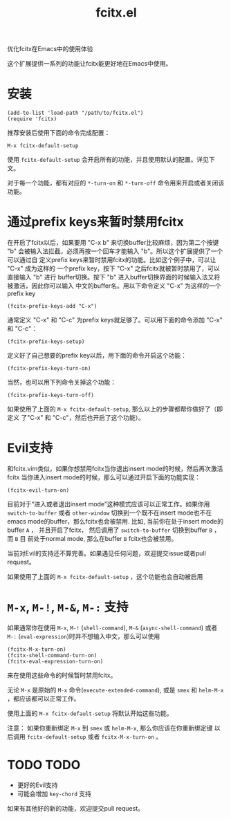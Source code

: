#+TITLE: fcitx.el
优化fcitx在Emacs中的使用体验

这个扩展提供一系列的功能让fcitx能更好地在Emacs中使用。

* 安装
  : (add-to-list 'load-path "/path/to/fcitx.el")
  : (require 'fcitx)
  
  推荐安装后使用下面的命令完成配置：
  : M-x fcitx-default-setup

  使用 =fcitx-default-setup= 会开启所有的功能，并且使用默认的配置。详见下文。

  对于每一个功能，都有对应的 =*-turn-on= 和 =*-turn-off= 命令用来开启或者关闭该
  功能。

* 通过prefix keys来暂时禁用fcitx
  在开启了fcitx以后，如果要用 "C-x b" 来切换buffer比较麻烦，因为第二个按键 "b"
  会被输入法拦截，必须再按一个回车才能输入 "b"。所以这个扩展提供了一个可以通过自
  定义prefix keys来暂时禁用fcitx的功能。比如这个例子中，可以让 "C-x" 成为这样的
  一个prefix key，按下 "C-x" 之后fcitx就被暂时禁用了，可以直接输入 "b" 进行
  buffer切换。按下 "b" 进入buffer切换界面的时候输入法又将被激活，因此你可以输入
  中文的buffer名。用以下命令定义 "C-x" 为这样的一个prefix key
  : (fcitx-prefix-keys-add "C-x")

  通常定义 "C-x" 和 "C-c" 为prefix keys就足够了。可以用下面的命令添加 "C-x" 和
  "C-c"：
  : (fcitx-prefix-keys-setup)


  定义好了自己想要的prefix key以后，用下面的命令开启这个功能：
  : (fcitx-prefix-keys-turn-on)

  当然，也可以用下列命令关掉这个功能：
  : (fcitx-prefix-keys-turn-off)

  如果使用了上面的 =M-x fcitx-default-setup=, 那么以上的步骤都帮你做好了（即定义
  了"C-x" 和 "C-c"，然后也开启了这个功能）。

* Evil支持
  和fcitx.vim类似，如果你想禁用fcitx当你退出insert mode的时候，然后再次激活fcitx
  当你进入insert mode的时候，那么可以通过开启下面的功能实现：
  : (fcitx-evil-turn-on)

  目前对于“进入或者退出insert mode”这种模式应该可以正常工作。如果你用
  =switch-to-buffer= 或者 =other-window= 切换到一个既不在insert mode也不在emacs
  mode的buffer，那么fcitx也会被禁用. 比如, 当前你在处于insert mode的buffer =A=
  ， 并且开启了fcitx， 然后调用了 =switch-to-buffer= 切换到buffer =B= ， 而 =B= 目
  前处于normal mode, 那么在buffer =B= fcitx也会被禁用。

  当前对Evil的支持还不算完善。如果遇见任何问题，欢迎提交issue或者pull request。
  
  如果使用了上面的 =M-x fcitx-default-setup= ，这个功能也会自动被启用
* =M-x=, =M-!=, =M-&=, =M-:= 支持
  如果通常你在使用 =M-x=, =M-!= (=shell-command=), =M-&= (=async-shell-command=)
  或者 =M-:= (=eval-expression=)时并不想输入中文，那么可以使用
  : (fcitx-M-x-turn-on)
  : (fcitx-shell-command-turn-on)
  : (fcitx-eval-expression-turn-on)
  来在使用这些命令的时候暂时禁用fcitx。

  无论 =M-x= 是原始的 =M-x= 命令(=execute-extended-command=), 或是 =smex= 和
  =helm-M-x= ，都应该都可以正常工作。

  使用上面的 =M-x fcitx-default-setup= 将默认开始这些功能。

  注意： 如果你重新绑定 =M-x= 到 =smex= 或 =helm-M-x=, 那么你应该在你重新绑定键
  以后调用 =fcitx-default-setup= 或者 =fcitx-M-x-turn-on= 。


* TODO TODO
  - 更好的Evil支持
  - 可能会增加 =key-chord= 支持

  如果有其他好的新的功能，欢迎提交pull request。
